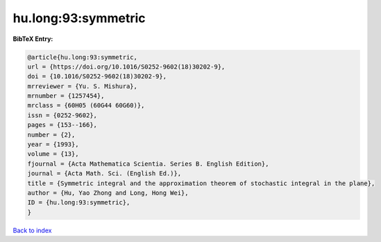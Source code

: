 hu.long:93:symmetric
====================

.. :cite:t:`hu.long:93:symmetric`

.. bibliography:: ../../All.bib

**BibTeX Entry:**

.. code-block:: bibtex

   @article{hu.long:93:symmetric,
   url = {https://doi.org/10.1016/S0252-9602(18)30202-9},
   doi = {10.1016/S0252-9602(18)30202-9},
   mrreviewer = {Yu. S. Mishura},
   mrnumber = {1257454},
   mrclass = {60H05 (60G44 60G60)},
   issn = {0252-9602},
   pages = {153--166},
   number = {2},
   year = {1993},
   volume = {13},
   fjournal = {Acta Mathematica Scientia. Series B. English Edition},
   journal = {Acta Math. Sci. (English Ed.)},
   title = {Symmetric integral and the approximation theorem of stochastic integral in the plane},
   author = {Hu, Yao Zhong and Long, Hong Wei},
   ID = {hu.long:93:symmetric},
   }

`Back to index <../index>`_
